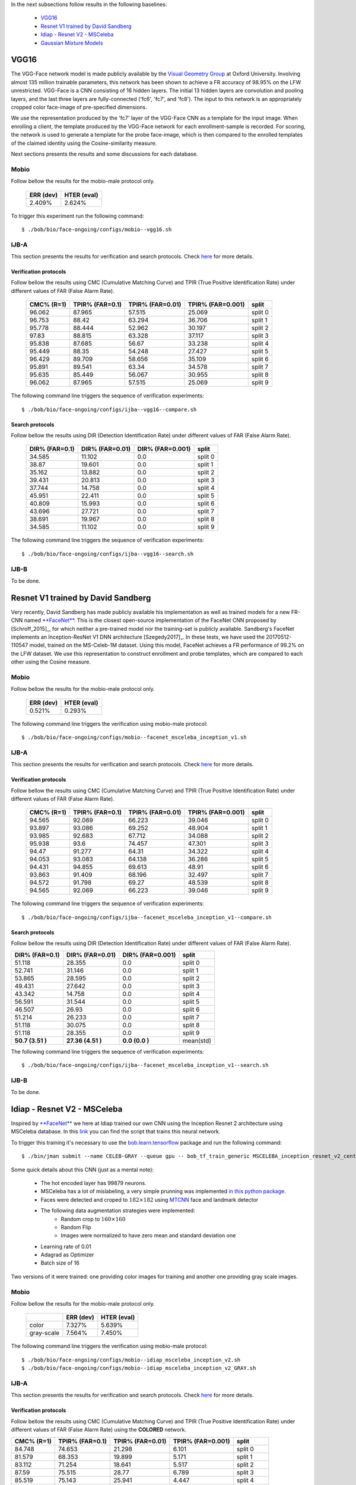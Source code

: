 .. vim: set fileencoding=utf-8 :
.. Tiago de Freitas Pereira <tiago.pereira@idiap.ch>


In the next subsections follow results in the following baselines:

 - `VGG16`_
 - `Resnet V1 trained by David Sandberg`_
 - `Idiap - Resnet V2 - MSCeleba`_
 - `Gaussian Mixture Models`_

VGG16
=====

The VGG-Face network model is made publicly available by the `Visual Geometry Group <www.robots.ox.ac.uk/~vgg/software/vgg_face>`_ at Oxford University.
Involving almost 135 million trainable parameters, this network has been shown to achieve a FR accuracy of 98.95\% on the LFW unrestricted.
VGG-Face is a CNN consisting of 16 hidden layers.
The initial 13 hidden layers are convolution and pooling layers, and the last three layers are fully-connected ('fc6', 'fc7', and 'fc8').
The input to this network is an appropriately cropped color face-image of pre-specified dimensions.

We use the representation produced by the 'fc7' layer of the VGG-Face CNN as a template for the input image.
When enrolling a client, the template produced by the VGG-Face network for each enrollment-sample is recorded.
For scoring, the network is used to generate a template for the probe face-image, which is then compared to the enrolled templates of the claimed identity using the Cosine-similarity measure.

Next sections presents the results and some discussions for each database.

Mobio
*****

Follow bellow the results for the mobio-male protocol only.

  +-----------+-------------+
  | ERR (dev) | HTER (eval) |
  +===========+=============+
  | 2.409%    | 2.624%      |
  +-----------+-------------+
  

To trigger this experiment run the following command::

 $ ./bob/bio/face-ongoing/configs/mobio--vgg16.sh
 
  

IJB-A
*****

This section presents the results for verification and search protocols.
Check `here <https://www.idiap.ch/software/bob/docs/bob/bob.db.ijba/stable/index.html>`_ for more details.


Verification protocols
----------------------

Follow bellow the results using CMC (Cumulative Matching Curve) and TPIR (True Positive Identification Rate)
under different values of FAR (False Alarm Rate).

  +-----------------+-----------------+-----------------+-----------------+--------------------------+
  |    CMC% (R=1)   | TPIR% (FAR=0.1) | TPIR% (FAR=0.01)|TPIR% (FAR=0.001)| split                    |
  +=================+=================+=================+=================+==========================+
  |96.062           |87.965           |57.515           |25.069           |split 0                   |
  +-----------------+-----------------+-----------------+-----------------+--------------------------+
  |96.753           |88.42            |63.294           |36.706           |split 1                   |
  +-----------------+-----------------+-----------------+-----------------+--------------------------+
  |95.778           |88.444           |52.962           |30.197           |split 2                   |
  +-----------------+-----------------+-----------------+-----------------+--------------------------+
  |97.83            |88.815           |63.328           |37.117           |split 3                   |
  +-----------------+-----------------+-----------------+-----------------+--------------------------+
  |95.838           |87.685           |56.67            |33.238           |split 4                   |
  +-----------------+-----------------+-----------------+-----------------+--------------------------+
  |95.449           |88.35            |54.248           |27.427           |split 5                   |
  +-----------------+-----------------+-----------------+-----------------+--------------------------+
  |96.429           |89.709           |58.656           |35.109           |split 6                   |
  +-----------------+-----------------+-----------------+-----------------+--------------------------+
  |95.891           |89.541           |63.34            |34.578           |split 7                   |
  +-----------------+-----------------+-----------------+-----------------+--------------------------+
  |95.635           |85.449           |56.067           |30.955           |split 8                   |
  +-----------------+-----------------+-----------------+-----------------+--------------------------+
  |96.062           |87.965           |57.515           |25.069           |split 9                   |
  +-----------------+-----------------+-----------------+-----------------+--------------------------+


The following command line triggers the sequence of verification experiments::

 $ ./bob/bio/face-ongoing/configs/ijba--vgg16--compare.sh



Search protocols
----------------

Follow bellow the results using DIR (Detection Identification Rate) under different values of FAR (False Alarm Rate).

  +-----------------+-----------------+-----------------+--------------------------+
  | DIR% (FAR=0.1)  | DIR% (FAR=0.01) | DIR% (FAR=0.001)| split                    |
  +=================+=================+=================+==========================+
  |34.585           |11.102           |0.0              |split 0                   |
  +-----------------+-----------------+-----------------+--------------------------+
  |38.87            |19.601           |0.0              |split 1                   |
  +-----------------+-----------------+-----------------+--------------------------+
  |35.162           |13.882           |0.0              |split 2                   |
  +-----------------+-----------------+-----------------+--------------------------+
  |39.431           |20.813           |0.0              |split 3                   |
  +-----------------+-----------------+-----------------+--------------------------+
  |37.744           |14.758           |0.0              |split 4                   |
  +-----------------+-----------------+-----------------+--------------------------+
  |45.951           |22.411           |0.0              |split 5                   |
  +-----------------+-----------------+-----------------+--------------------------+
  |40.809           |15.993           |0.0              |split 6                   |
  +-----------------+-----------------+-----------------+--------------------------+
  |43.696           |27.721           |0.0              |split 7                   |
  +-----------------+-----------------+-----------------+--------------------------+
  |38.691           |19.967           |0.0              |split 8                   |
  +-----------------+-----------------+-----------------+--------------------------+
  |34.585           |11.102           |0.0              |split 9                   |
  +-----------------+-----------------+-----------------+--------------------------+

The following command line triggers the sequence of verification experiments::

 $ ./bob/bio/face-ongoing/configs/ijba--vgg16--search.sh




IJB-B
*****

To be done.


Resnet V1 trained by David Sandberg
===================================

Very recently, David Sandberg has made publicly available his implementation as well as trained models for a new FR-CNN named `**FaceNet** <https://github.com/davidsandberg/facenet>`_.
This is the closest open-source implementation of the FaceNet CNN proposed by [Schroff_2015]_, for which neither a pre-trained model nor the training-set is publicly available.
Sandberg's FaceNet implements an Inception-ResNet V1 DNN architecture [Szegedy2017]_.
In these tests, we have used the 20170512-110547 model, trained on the MS-Celeb-1M dataset.
Using this model, FaceNet achieves a FR performance of 99.2\% on the LFW dataset.
We use this representation to construct enrollment and probe templates, which are compared to each other using the Cosine measure.



Mobio
*****

Follow bellow the results for the mobio-male protocol only.


  +-----------+-------------+
  | ERR (dev) | HTER (eval) |
  +===========+=============+
  | 0.521%    | 0.293%      |
  +-----------+-------------+

The following command line triggers the verification using mobio-male protocol::

 $ ./bob/bio/face-ongoing/configs/mobio--facenet_msceleba_inception_v1.sh


IJB-A
*****

This section presents the results for verification and search protocols.
Check `here <https://www.idiap.ch/software/bob/docs/bob/bob.db.ijba/stable/index.html>`_ for more details.


Verification protocols
----------------------

Follow bellow the results using CMC (Cumulative Matching Curve) and TPIR (True Positive Identification Rate)
under different values of FAR (False Alarm Rate).

  +-----------------+-----------------+-----------------+-----------------+--------------------------+
  |    CMC% (R=1)   | TPIR% (FAR=0.1) | TPIR% (FAR=0.01)|TPIR% (FAR=0.001)| split                    |
  +=================+=================+=================+=================+==========================+
  |94.565           |92.069           |66.223           |39.046           |split 0                   |
  +-----------------+-----------------+-----------------+-----------------+--------------------------+
  |93.897           |93.086           |69.252           |48.904           |split 1                   |
  +-----------------+-----------------+-----------------+-----------------+--------------------------+
  |93.985           |92.683           |67.712           |34.088           |split 2                   |
  +-----------------+-----------------+-----------------+-----------------+--------------------------+
  |95.938           |93.6             |74.457           |47.301           |split 3                   |
  +-----------------+-----------------+-----------------+-----------------+--------------------------+
  |94.47            |91.277           |64.31            |34.322           |split 4                   |
  +-----------------+-----------------+-----------------+-----------------+--------------------------+
  |94.053           |93.083           |64.138           |36.286           |split 5                   |
  +-----------------+-----------------+-----------------+-----------------+--------------------------+
  |94.431           |94.855           |69.613           |48.91            |split 6                   |
  +-----------------+-----------------+-----------------+-----------------+--------------------------+
  |93.863           |91.409           |68.196           |32.497           |split 7                   |
  +-----------------+-----------------+-----------------+-----------------+--------------------------+
  |94.572           |91.798           |69.27            |48.539           |split 8                   |
  +-----------------+-----------------+-----------------+-----------------+--------------------------+
  |94.565           |92.069           |66.223           |39.046           |split 9                   |
  +-----------------+-----------------+-----------------+-----------------+--------------------------+


The following command line triggers the sequence of verification experiments::

 $ ./bob/bio/face-ongoing/configs/ijba--facenet_msceleba_inception_v1--compare.sh


Search protocols
----------------

Follow bellow the results using DIR (Detection Identification Rate) under different values of FAR (False Alarm Rate).

+-----------------+-----------------+-----------------+--------------------------+
| DIR% (FAR=0.1)  | DIR% (FAR=0.01) | DIR% (FAR=0.001)| split                    |
+=================+=================+=================+==========================+
|51.118           |28.355           |0.0              |split 0                   |
+-----------------+-----------------+-----------------+--------------------------+
|52.741           |31.146           |0.0              |split 1                   |
+-----------------+-----------------+-----------------+--------------------------+
|53.865           |28.595           |0.0              |split 2                   |
+-----------------+-----------------+-----------------+--------------------------+
|49.431           |27.642           |0.0              |split 3                   |
+-----------------+-----------------+-----------------+--------------------------+
|43.342           |14.758           |0.0              |split 4                   |
+-----------------+-----------------+-----------------+--------------------------+
|56.591           |31.544           |0.0              |split 5                   |
+-----------------+-----------------+-----------------+--------------------------+
|46.507           |26.93            |0.0              |split 6                   |
+-----------------+-----------------+-----------------+--------------------------+
|51.214           |26.233           |0.0              |split 7                   |
+-----------------+-----------------+-----------------+--------------------------+
|51.118           |30.075           |0.0              |split 8                   |
+-----------------+-----------------+-----------------+--------------------------+
|51.118           |28.355           |0.0              |split 9                   |
+-----------------+-----------------+-----------------+--------------------------+
|**50.7  (3.51 )**|**27.36 (4.51 )**|**0.0   (0.0  )**|mean(std)                 |
+-----------------+-----------------+-----------------+--------------------------+

The following command line triggers the sequence of verification experiments::

 $ ./bob/bio/face-ongoing/configs/ijba--facenet_msceleba_inception_v1--search.sh



IJB-B
*****

To be done.


Idiap - Resnet V2 - MSCeleba
============================

Inspired by `**FaceNet** <https://github.com/davidsandberg/facenet>`_ we here at Idiap trained our own CNN using the Inception Resnet 2 architecture using MSCeleba database.
In this `link <https://gitlab.idiap.ch/bob/bob.bio.htface/blob/277781d9c99738ff141218e1ce04103f9a427b0c/bob/bio/htface/config/tensorflow/MSCELEBA_inception_resnet_v2_center_loss.py>`_ you can find the script that trains this neural network.

To trigger this training it's necessary to use the `bob.learn.tensorflow <http://gitlab.idiap.ch/bob/bob.learn.tensorflow/>`_ package and run the following command::

  $ ./bin/jman submit --name CELEB-GRAY --queue gpu -- bob_tf_train_generic MSCELEBA_inception_resnet_v2_center_loss_GRAY.py
  

Some quick details about this CNN (just as a mental note):

  - The hot encoded layer has 99879 neurons.
  - MSCeleba has a lot of mislabeling, a very simple prunning was implemented `in this python package <http://gitlab.idiap.ch/tiago.pereira/bob.db.msceleb>`_.
  - Faces were detected and croped to :math:`182 \times 182` using `MTCNN <https://gitlab.idiap.ch/bob/bob.ip.mtcnn>`_ face and landmark detector
  - The following data augmentation strategies were implemented:
     * Random crop to :math:`160 \times 160`
     * Random Flip
     * Images were normalized to have zero mean and standard deviation one
  - Learning rate of 0.01
  - Adagrad as Optimizer
  - Batch size of 16


Two versions of it were trained: one providing color images for training and another one providing  gray scale images.



Mobio
*****

Follow bellow the results for the mobio-male protocol only.

  +------------+-----------+-------------+
  |            | ERR (dev) | HTER (eval) |
  +============+===========+=============+
  | color      | 7.327%    | 5.639%      |
  +------------+-----------+-------------+  
  | gray-scale | 7.564%    | 7.450%      |
  +------------+-----------+-------------+

The following command line triggers the verification using mobio-male protocol::

 $ ./bob/bio/face-ongoing/configs/mobio--idiap_msceleba_inception_v2.sh
 $ ./bob/bio/face-ongoing/configs/mobio--idiap_msceleba_inception_v2_GRAY.sh 



IJB-A
*****

This section presents the results for verification and search protocols.
Check `here <https://www.idiap.ch/software/bob/docs/bob/bob.db.ijba/stable/index.html>`_ for more details.


Verification protocols
----------------------

Follow bellow the results using CMC (Cumulative Matching Curve) and TPIR (True Positive Identification Rate)
under different values of FAR (False Alarm Rate) using the **COLORED** network.

+-----------------+-----------------+-----------------+-----------------+--------------------------+
|    CMC% (R=1)   | TPIR% (FAR=0.1) | TPIR% (FAR=0.01)|TPIR% (FAR=0.001)| split                    |
+=================+=================+=================+=================+==========================+
|84.748           |74.653           |21.298           |6.101            |split 0                   |
+-----------------+-----------------+-----------------+-----------------+--------------------------+
|81.579           |68.353           |19.899           |5.171            |split 1                   |
+-----------------+-----------------+-----------------+-----------------+--------------------------+
|83.112           |71.254           |18.641           |5.517            |split 2                   |
+-----------------+-----------------+-----------------+-----------------+--------------------------+
|87.59            |75.515           |28.77            |6.789            |split 3                   |
+-----------------+-----------------+-----------------+-----------------+--------------------------+
|85.519           |75.143           |25.941           |4.447            |split 4                   |
+-----------------+-----------------+-----------------+-----------------+--------------------------+
|82.767           |70.813           |21.117           |5.34             |split 5                   |
+-----------------+-----------------+-----------------+-----------------+--------------------------+
|83.656           |71.186           |23.063           |6.477            |split 6                   |
+-----------------+-----------------+-----------------+-----------------+--------------------------+
|81.43            |63.074           |14.141           |4.055            |split 7                   |
+-----------------+-----------------+-----------------+-----------------+--------------------------+
|82.429           |69.157           |18.82            |5.056            |split 8                   |
+-----------------+-----------------+-----------------+-----------------+--------------------------+
|84.748           |74.653           |21.298           |6.101            |split 9                   |
+-----------------+-----------------+-----------------+-----------------+--------------------------+
|**83.76 (1.82 )**|**71.38 (3.69 )**|**21.3  (3.83 )**|**5.51  (0.83 )**|mean(std)                 |
+-----------------+-----------------+-----------------+-----------------+--------------------------+


  
Now the same table using the **GRAY** scaled network.
  
  +-----------------+-----------------+-----------------+-----------------+--------------------------+
  |    CMC% (R=1)   | TPIR% (FAR=0.1) | TPIR% (FAR=0.01)|TPIR% (FAR=0.001)| split                    |
  +=================+=================+=================+=================+==========================+
  |84.581           |67.499           |18.58            |4.992            |split 0                   |
  +-----------------+-----------------+-----------------+-----------------+--------------------------+
  |81.355           |67.004           |20.63            |3.822            |split 1                   |
  +-----------------+-----------------+-----------------+-----------------+--------------------------+
  |80.74            |66.028           |20.267           |1.742            |split 2                   |
  +-----------------+-----------------+-----------------+-----------------+--------------------------+
  |85.977           |72.51            |23.929           |6.956            |split 3                   |
  +-----------------+-----------------+-----------------+-----------------+--------------------------+
  |86.887           |68.586           |21.437           |3.706            |split 4                   |
  +-----------------+-----------------+-----------------+-----------------+--------------------------+
  |82.464           |67.536           |17.597           |3.459            |split 5                   |
  +-----------------+-----------------+-----------------+-----------------+--------------------------+
  |84.806           |74.334           |23.245           |4.298            |split 6                   |
  +-----------------+-----------------+-----------------+-----------------+--------------------------+
  |81.003           |60.832           |14.728           |2.134            |split 7                   |
  +-----------------+-----------------+-----------------+-----------------+--------------------------+
  |83.324           |66.18            |18.371           |2.809            |split 8                   |
  +-----------------+-----------------+-----------------+-----------------+--------------------------+
  |84.581           |67.499           |18.58            |4.992            |split 9                   |
  +-----------------+-----------------+-----------------+-----------------+--------------------------+

 $ ./bob/bio/face-ongoing/configs/ijba--idiap_msceleba_inception_v2--compare.sh
 $ ./bob/bio/face-ongoing/configs/ijba--idiap_msceleba_inception_v2_GRAY--compare.sh



Search protocols
----------------

To be done.


Intersession Variability Modelling
==================================

To be done.

Gaussian Mixture Models
=======================
  
To be written.
